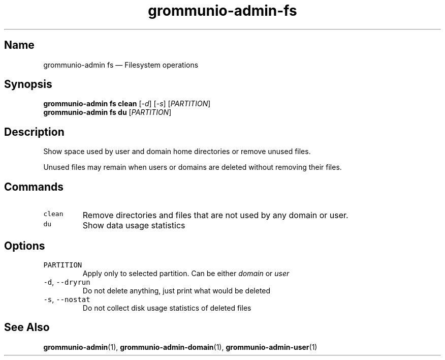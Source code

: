 .\" Automatically generated by Pandoc 2.17.1.1
.\"
.\" Define V font for inline verbatim, using C font in formats
.\" that render this, and otherwise B font.
.ie "\f[CB]x\f[]"x" \{\
. ftr V B
. ftr VI BI
. ftr VB B
. ftr VBI BI
.\}
.el \{\
. ftr V CR
. ftr VI CI
. ftr VB CB
. ftr VBI CBI
.\}
.TH "grommunio-admin-fs" "1" "" "" ""
.hy
.SH Name
.PP
grommunio-admin fs \[em] Filesystem operations
.SH Synopsis
.PP
\f[B]grommunio-admin fs\f[R] \f[B]clean\f[R] [\f[I]-d\f[R]]
[\f[I]-s\f[R]] [\f[I]PARTITION\f[R]]
.PD 0
.P
.PD
\f[B]grommunio-admin fs\f[R] \f[B]du\f[R] [\f[I]PARTITION\f[R]]
.SH Description
.PP
Show space used by user and domain home directories or remove unused
files.
.PP
Unused files may remain when users or domains are deleted without
removing their files.
.SH Commands
.TP
\f[V]clean\f[R]
Remove directories and files that are not used by any domain or user.
.TP
\f[V]du\f[R]
Show data usage statistics
.SH Options
.TP
\f[V]PARTITION\f[R]
Apply only to selected partition.
Can be either \f[I]domain\f[R] or \f[I]user\f[R]
.TP
\f[V]-d\f[R], \f[V]--dryrun\f[R]
Do not delete anything, just print what would be deleted
.TP
\f[V]-s\f[R], \f[V]--nostat\f[R]
Do not collect disk usage statistics of deleted files
.SH See Also
.PP
\f[B]grommunio-admin\f[R](1), \f[B]grommunio-admin-domain\f[R](1),
\f[B]grommunio-admin-user\f[R](1)
